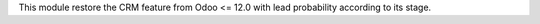 This module restore the CRM feature from Odoo <= 12.0 with lead probability
according to its stage.
